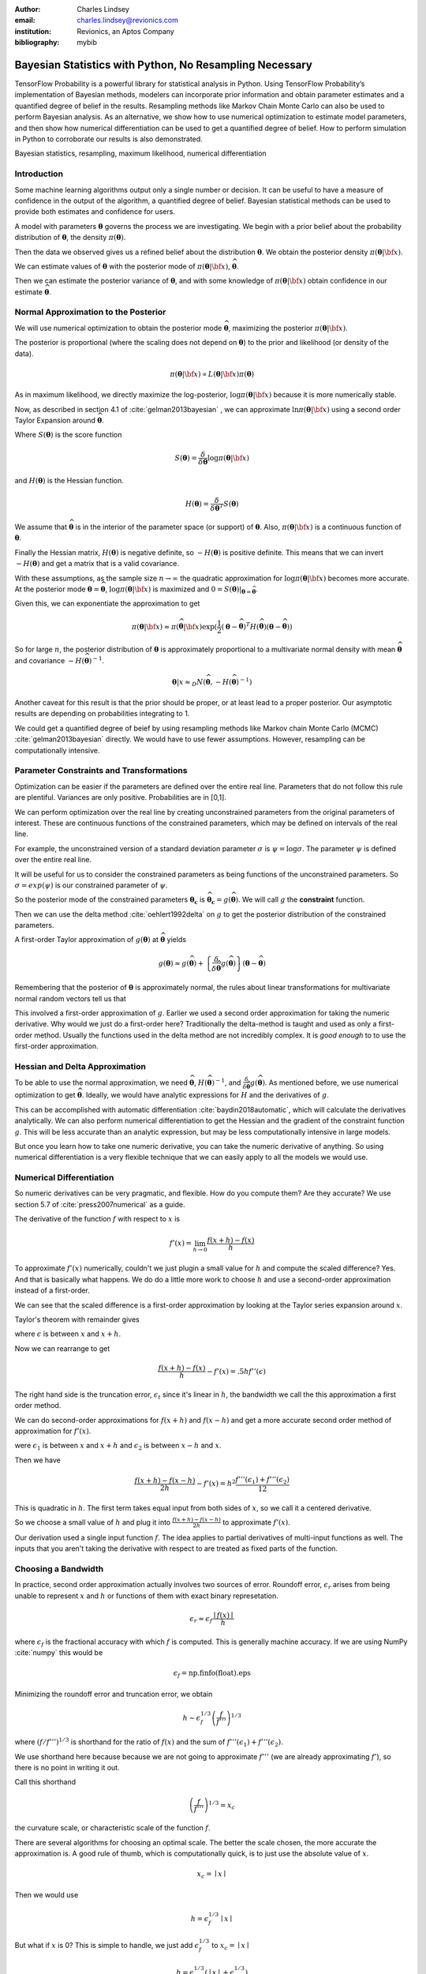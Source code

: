 :author: Charles Lindsey
:email: charles.lindsey@revionics.com
:institution: Revionics, an Aptos Company
:bibliography: mybib

--------------------------------------------------------
Bayesian Statistics with Python, No Resampling Necessary
--------------------------------------------------------

.. class:: abstract

TensorFlow Probability is a powerful library for statistical analysis in Python. Using TensorFlow Probability’s implementation of Bayesian methods, modelers can incorporate prior information and obtain parameter estimates and a quantified degree of belief in the results. Resampling methods like Markov Chain Monte Carlo can also be used to perform Bayesian analysis. As an alternative, we show how to use numerical optimization to estimate model parameters, and then show how numerical differentiation can be used to get a quantified degree of belief. How to perform simulation in Python to corroborate our results is also demonstrated.

.. class:: keywords

   Bayesian statistics, resampling, maximum likelihood, numerical differentiation 

Introduction
------------

Some machine learning algorithms output only a single number or decision.  It can be useful to have a measure of confidence in the output of the algorithm, a quantified degree of belief.  Bayesian statistical methods can be used to provide both estimates and confidence for users.

A model with parameters :math:`\boldsymbol{\theta}` governs the process we are investigating.  We begin with a prior belief about the probability distribution of :math:`\boldsymbol{\theta}`, the density :math:`\pi(\boldsymbol{\theta})`.

Then the data we observed gives us a refined belief about the distribution :math:`\boldsymbol{\theta}`. We obtain the posterior density :math:`\displaystyle \pi(\boldsymbol{\theta}\vert {\bf x})`.

We can estimate values of :math:`\boldsymbol{\theta}` with the posterior mode of :math:`\displaystyle \pi(\boldsymbol{\theta}\vert {\bf x})`, :math:`\widehat{\boldsymbol \theta}`.

Then we can estimate the posterior variance of :math:`\boldsymbol{\theta}`, and with some knowledge of :math:`\displaystyle \pi(\boldsymbol{\theta}\vert {\bf x})` obtain confidence in our estimate :math:`\widehat{\boldsymbol \theta}`.


Normal Approximation to the Posterior
-------------------------------------

We will use numerical optimization to obtain the posterior mode :math:`\widehat{\boldsymbol \theta}`, maximizing the posterior :math:`\displaystyle \pi(\boldsymbol{\theta}\vert {\bf x})`.

The posterior is proportional (where the scaling does not depend on :math:`\boldsymbol{\theta}`) to the prior and likelihood (or density of the data).

.. math::

   \pi(\boldsymbol{\theta}\vert {\bf x}) \propto L(\boldsymbol{\theta}\vert {\bf x}) \pi(\boldsymbol{\theta})

As in maximum likelihood, we directly maximize the log-posterior, :math:`\log \pi(\boldsymbol{\theta}\vert {\bf x})` because it is more numerically stable.

Now, as described in section 4.1 of :cite:`gelman2013bayesian` , we can approximate :math:`\ln \pi(\boldsymbol{\theta}\vert {\bf x})` using a second order Taylor Expansion around :math:`\widehat{\boldsymbol \theta}`.

.. math::
   :type: eqnarray

   \log \pi(\boldsymbol{\theta}\vert {\bf x}) &\approx& \log \pi(\widehat{\boldsymbol \theta}\vert{\bf x}) + (\boldsymbol{\theta} - \widehat{\boldsymbol \theta} )^TS({\boldsymbol \theta})\vert_{{\boldsymbol \theta}={\widehat{\boldsymbol \theta}}} \\
        & &  + \frac{1}{2}(\boldsymbol{\theta} - \widehat{\boldsymbol \theta} )^T H(\widehat{\boldsymbol \theta}) (\boldsymbol{\theta} - \widehat{\boldsymbol \theta} )

Where :math:`S(\boldsymbol{\theta})` is the score function

.. math::

   S(\boldsymbol{\theta}) = \frac{\delta}{\delta \boldsymbol{\theta}} \log \pi(\boldsymbol{\theta}\vert {\bf x})

and :math:`H(\boldsymbol{\theta})` is the Hessian function.

.. math::

   H(\boldsymbol{\theta}) = \frac{\delta}{\delta \boldsymbol{\theta}^T} S(\boldsymbol{\theta})

We assume that :math:`\widehat{\boldsymbol \theta}` is in the interior of the parameter space (or support) of :math:`\boldsymbol{\theta}`.  Also, :math:`\pi(\boldsymbol{\theta}\vert {\bf x})` is a continuous function of :math:`\boldsymbol{\theta}`.

Finally the Hessian matrix, :math:`H(\boldsymbol{\theta})` is negative definite, so :math:`-H(\boldsymbol{\theta})` is positive definite. This means that we can invert :math:`-H(\boldsymbol{\theta})` and get a matrix that is a valid covariance.

With these assumptions, as the sample size :math:`n\to\infty` the quadratic approximation for :math:`\log \pi(\boldsymbol{\theta}\vert {\bf x})` becomes more accurate. At the posterior mode :math:`{\boldsymbol \theta}={\widehat{\boldsymbol \theta}}`, :math:`\log \pi(\boldsymbol{\theta}\vert {\bf x})` is maximized and :math:`0=S({\boldsymbol \theta})\vert_{{\boldsymbol \theta}={\widehat{\boldsymbol \theta}}}`.

Given this, we can exponentiate the approximation to get

.. math::

   \pi(\boldsymbol{\theta}\vert {\bf x}) \approx \pi(\widehat{\boldsymbol \theta}\vert{\bf x}) \exp(\frac{1}{2} (\boldsymbol{\theta} - \widehat{\boldsymbol \theta} )^T H(\widehat{\boldsymbol \theta}) (\boldsymbol{\theta} - \widehat{\boldsymbol \theta} ))

So for large :math:`n`, the posterior distribution of :math:`{\boldsymbol \theta}` is approximately proportional to a multivariate normal density with mean :math:`\widehat{\boldsymbol{\theta}}` and covariance :math:`-H(\widehat{\boldsymbol{\theta}})^{-1}`.

.. math::

   {\boldsymbol \theta} \vert x \approx_D N(\widehat{\boldsymbol{\theta}}, -H(\widehat{\boldsymbol{\theta}})^{-1})

Another caveat for this result is that the prior should be proper, or at least lead to a proper posterior.  Our asymptotic results are depending on probabilities integrating to 1.

We could get a quantified degree of beief by using resampling methods like Markov chain Monte Carlo (MCMC) :cite:`gelman2013bayesian` directly.  We would have to use fewer assumptions. However, resampling can be computationally intensive.

Parameter Constraints and Transformations
-----------------------------------------

Optimization can be easier if the parameters are defined over the entire real line.  Parameters that do not follow this rule are plentiful. Variances are only positive. Probabilities are in [0,1].

We can perform optimization over the real line by creating unconstrained parameters from the original parameters of interest.  These are continuous functions of the constrained parameters, which may be defined on intervals of the real line.

For example, the unconstrained version of a standard deviation parameter :math:`\sigma` is :math:`\psi= \log \sigma`. The parameter :math:`\psi` is defined over the entire real line.

It will be useful for us to consider the constrained parameters as being functions of the unconstrained parameters.  So :math:`\sigma=exp(\psi)` is our constrained parameter of :math:`\psi`.

So the posterior mode of the constrained parameters :math:`{\boldsymbol{\theta_c}}` is :math:`\widehat{\boldsymbol \theta}_{\boldsymbol c} = g(\widehat{\boldsymbol \theta})`.  We will call :math:`g` the **constraint** function.

Then we can use the delta method :cite:`oehlert1992delta` on :math:`g` to get the posterior distribution of the constrained parameters.

A first-order Taylor approximation of :math:`g({\boldsymbol \theta})` at :math:`\widehat{\boldsymbol \theta}` yields

.. math::

   g({\boldsymbol \theta}) \approx g(\widehat{\boldsymbol \theta}) + \left\{\frac{\delta}{\delta \widehat{\boldsymbol{\theta}}} g(\widehat{\boldsymbol{\theta}})\right\} ({\boldsymbol \theta} - \widehat{\boldsymbol{\theta}})

Remembering that the posterior of :math:`\boldsymbol \theta` is approximately normal, the rules about linear transformations for multivariate normal random vectors tell us that

.. math::
   :type: eqnarray
   
      & & {\boldsymbol{\theta_c}}\vert x = g({\boldsymbol \theta}) \vert x \approx_D  \\
      & &  N \left\lbrack g(\widehat{\boldsymbol{\theta}}), \left\{\frac{\delta}{\delta \widehat{\boldsymbol{\theta}}} g(\widehat{\boldsymbol{\theta}})\right\}^T \left\{-H(\widehat{\boldsymbol{\theta}})^{-1}\right\} \left\{\frac{\delta}{\delta \widehat{\boldsymbol{\theta}}} g(\widehat{\boldsymbol{\theta}})\right\}\right\rbrack

This involved a first-order approximation of :math:`g`.  Earlier we used a second order approximation for taking the numeric derivative. Why would we just do a first-order here?  Traditionally the delta-method is taught and used as only a first-order method.  Usually the functions used in the delta method are not incredibly complex. It is *good enough* to to use the first-order approximation.

Hessian and Delta Approximation
-------------------------------

To be able to use the normal approximation, we need :math:`\widehat{\boldsymbol{\theta}}`, :math:`H(\widehat{\boldsymbol{\theta}})^{-1}`, and :math:`\frac{\delta}{\delta \widehat{\boldsymbol{\theta}}} g(\widehat{\boldsymbol{\theta}})`.  As mentioned before, we use numerical optimization to get :math:`\widehat{\boldsymbol{\theta}}`. Ideally, we would have analytic expressions for :math:`H` and the derivatives of :math:`g`.

This can be accomplished with automatic differentiation :cite:`baydin2018automatic`, which will calculate the derivatives analytically. We can also perform numerical differentiation to get the Hessian and the gradient of the constraint function :math:`g`. This will be less accurate than an analytic expression, but may be less computationally intensive in large models.

But once you learn how to take one numeric derivative, you can take the numeric derivative of anything. So using numerical differentiation is a very flexible technique that we can easily apply to all the models we would use.

Numerical Differentiation
-------------------------

So numeric derivatives can be very pragmatic, and flexible.  How do you compute them? Are they accurate? We use section 5.7 of :cite:`press2007numerical` as a guide.

The derivative of the function :math:`f` with respect to :math:`x` is

.. math::

    f'(x) = \lim_{h\to0}\frac{f(x+h)-f(x)}{h}

To approximate :math:`f'(x)` numerically, couldn't we just plugin a small value for :math:`h` and compute the scaled difference?   Yes. And that is basically what happens.  We do do a little more work to choose :math:`h` and use a second-order approximation instead of a first-order.

We can see that the scaled difference is a first-order approximation by looking at the Taylor series expansion around :math:`x`.
   
Taylor's theorem with remainder gives

.. math::
   :type: eqnarray

   f(x+h) &=& f(x) + ((x+h)-x)f'(x) + .5((x+h)-x)^2 f''(\epsilon) \\
    &=& f(x) + -h f'(x) + .5 h^2 f''(\epsilon) \\


where :math:`\epsilon` is between :math:`x` and :math:`x+h`.

Now we can rearrange to get

.. math::

    \frac{f(x+h)-f(x)}{h} - f'(x) = .5 h f''(\epsilon)
    
The right hand side is the truncation error, :math:`\epsilon_t` since it's linear in :math:`h`, the bandwidth we call the this approximation a first order method.

We can do second-order approximations for :math:`f(x+h)` and :math:`f(x-h)` and get a more accurate second order method of approximation for :math:`f'(x)`.

.. math::
   :type: eqnarray

    f(x+h) &=& f(x) + ((x+h)-x)f'(x) \\
            & & + \frac{((x+h)-x)^2 f''(x)}{2!} + \frac{((x+h)-x)^3f'''(\epsilon_1)}{3!} \\
    f(x-h) &=& f(x) + ((x-h)-x)f'(x)  \\
            & & + \frac{((x-h)-x)^2 f''(x)}{2!} + \frac{((x-h)-x)^3f'''(\epsilon_2)}{3!}

were :math:`\epsilon_1` is between :math:`x` and :math:`x+h` and   :math:`\epsilon_2` is between :math:`x-h` and :math:`x`.

Then we have

.. math::

    \frac{f(x+h) - f(x-h)}{2h} - f'(x) = h^2 \frac{f'''(\epsilon_1)+ f'''(\epsilon_2)}{12}

This is quadratic in :math:`h`.  The first term takes equal input from both sides of :math:`x`, so we call it a centered derivative.

So we choose a small value of :math:`h` and plug it into :math:`\frac{f(x+h) - f(x-h)}{2h}` to approximate :math:`f'(x)`.

Our derivation used a single input function :math:`f`. The idea applies to partial derivatives of multi-input functions as well. The inputs that you aren't taking the derivative with respect to are treated as fixed parts of the function.

Choosing a Bandwidth
--------------------

In practice, second order approximation actually involves two sources of error.  Roundoff error, :math:`\epsilon_r` arises from being unable to represent :math:`x` and :math:`h` or functions of them with exact binary represetation.

.. math::

   \epsilon_r \approx \epsilon_f\frac{\mid{f(x)}\mid}{h}

where :math:`\epsilon_f` is the fractional accuracy with which :math:`f` is computed. This is generally machine accuracy.  If we are using NumPy :cite:`numpy` this would be

.. math::
    
    \epsilon_f = \mbox{np.finfo(float).eps}
   
Minimizing the roundoff error and truncation error, we obtain
   
.. math::

   h \sim \epsilon_f^{1/3} \left(\frac{f}{f'''}\right)^{1/3}

where :math:`\left(f / f'''\right)^{1/3}` is shorthand for the ratio of :math:`f(x)` and the sum of :math:`f'''(\epsilon_1)+ f'''(\epsilon_2)`.

We use shorthand here because because we are not going to approximate :math:`f'''` (we are already approximating :math:`f'`), so there is no point in writing it out.

Call this shorthand

.. math::
    \left(\frac{f}{f'''}\right)^{1/3}=x_c

the curvature scale, or characteristic scale of the function :math:`f`.

There are several algorithms for choosing an optimal scale.  The better the scale chosen, the more accurate the approximation is.  A good rule of thumb, which is computationally quick, is to just use the absolute value of :math:`x`.

.. math::
   x_c = \mid{x}\mid

Then we would use

.. math::
    h = \epsilon_f^{1/3} \mid{x}\mid

But what if :math:`x` is 0?  This is simple to handle, we just add :math:`\epsilon_f^{1/3}` to :math:`x_c = \mid x \mid`

.. math::
   h = \epsilon_f^{1/3} ( \mid{x}\mid + \epsilon_f^{1/3})

Now, Press et al. also suggest performing a final sequence of assignment operations that ensures :math:`x` and :math:`x+h` differ by an exactly representable number. You assign :math:`x+h` to a temporary variable :math:`temp`. Then :math:`h` is assigned the value of :math:`temp-h`.

In Python, the code would look like

.. code-block:: python

    temp = x + h
    h = temp - x


Estimating Confidence Intervals after Optimization
--------------------------------------------------


With the posterior mode, variance, and normal approximation to the posterior. It is simple to create confidence (credible) intervals for the parameters.

Let's talk a little bit about what these intervals are.  For the parameter :math:`\gamma` we want a :math:`(1-\alpha)` interval :math:`(u,l)` (defined on the observed data generated by a realization of :math:`\gamma`) to be defined such that

.. math::

   \mbox{Pr}(\gamma \in (u,l)) = 1-\alpha

The frequentist confidence interval does not meet this criteria.   :math:`\gamma` is just one fixed value, so it is either in the interval, or it isn't!  The probability is 0 or 1.  A credible interval (Bayesian confidence interval) can meet this criteria.

Suppose that we are able to use the normal approximation for :math:`\gamma \vert \bf{x}`

.. math::
    \gamma\vert{\bf{x}} \approx_D N(\hat\gamma,\hat\sigma_\gamma^2)


Then we have

.. math::
    :type: eqnarray
    
    1-\alpha &=& \mbox{Pr}(l \leq \gamma \leq u \vert{\bf{x}} ) \\
             &=& \mbox{Pr}(l - \hat{\gamma} \leq  \gamma - \hat{\gamma} \leq u - \hat{\gamma}\vert{\bf{x}} ) \\
             &=& \mbox{Pr}\left(\frac{l - \hat{\gamma}}{{\hat\sigma_\gamma}} \leq  \frac{\gamma - \hat{\gamma}}{{\hat\sigma_\gamma}} \leq \frac{u - \hat{\gamma}}{{\hat\sigma_\gamma}}\vert{\bf{x}} \right)
    
Now, :math:`(\gamma - \hat{\gamma}) / \hat\sigma_\gamma^2` is :math:`N(0,1)`, standard normal. So we can use the standard normal quantiles in solving for :math:`l` and :math:`u`.

The upper :math:`\alpha/ 2` quantile of the standard normal distribution, :math:`z_{\alpha/ 2}` satisfies

.. math::
    \mbox{Pr}(Z \geq z_{\alpha/ 2}) = \alpha / 2

for standard normal :math:`Z`.

Noting that the standard normal is symmetric, if we can find :math:`l` and :math:`u` to satisfy

.. math::
   :type: eqnarray
   
   \frac{l - \hat{\gamma}}{\hat\sigma_\gamma} &=& - z_{\alpha/ 2} \\
    \frac{u - \hat{\gamma}}{\hat\sigma_\gamma} &=& z_{\alpha/ 2}

then we have a valid Bayesian confidence interval.

Simple calculation shows that the solutions are

.. math::
    :type: eqnarray
    
    l &=& -z_{\alpha/2}\hat\sigma_\gamma + \hat{\gamma} \\
    u &=& z_{\alpha/2}\hat\sigma_\gamma + \hat{\gamma}

The :math:`z_{\alpha/ 2}` quantile can be easily generated using **scipy.stats** from SciPy :cite:`scipy`.  We can also adjust the intervals for inference on many parameters by using Bonferroni correction :cite:`bonferroni1936teoria`.

Now we know how to estimate the posterior mode. We also know how to estimate the posterior variance after computing the posterior mode. And we have seen how confidence intervals are made based on this posterior variance, mode, and the normal approximation to the posterior.  Let's discuss some tools that will enable us to perform these operations.

TensorFlow Probability
----------------------

Now we will introduce TensorFlow Probability, a Python library that we can use to perform the methods we have been discussing.  TensorFlow Probability is library built using TensorFlow, a leading software library for machine learning and artificial intelligence :cite:`tensorflow2015-whitepaper`.

TensorFlow Probability is a probabilistic programming language.  This lets us build powerful models in a modular way and estimate them automatically.  At the heart of TensorFlow Probability is the **Distribution** class.  In theory, a probability distribution is the set of rules that govern the likelihood of how a random variable (vector, or even general tensor) takes its values.

In TensorFlow Probability, distribution rules for scalars and vectors are parametrized, and these are expanded for higher dimensions as independent samples.  A distribution object corresponds to a random variable or vector.  The parts of a Bayesian model can be represented using different distribution objects for the parameters and observed data.

Example Distribution
--------------------
As an example, let's examine a linear regression with a :math:`\chi^2` prior for the intercept a and a normal prior for the slope :math:`\beta`. Our observed outcome variable is :math:`y` with a normal distribution and the predictor is :math:`x`.

.. math::
    y_i \sim \mbox{Normal}(x_i\beta + \alpha, 1)

We can store the distribution objects in a dictionary for clear organization. The prior distribution of :math:`\beta` is Normal with mean 1 and variance 1, :math:`N(1,1)`. We use the **Normal** distribution subclass to encode its information in our dictionary.

.. code-block:: python

    tfd = tfp.distributions
    dist_dict = {}
    dist_dict['beta'] = tfd.Normal(1,1)

The :math:`\beta` parameter can range over the real line, but the intercept, :math:`\alpha` should be nonnegative. The **Chi2** distribution sublcass has support on only the nonegative reals.  However, if we are performing optimization on the :math:`\alpha` parameter, we may take a step where it became negative. We can avoid any complications like this if we use a **TransformedDistribution**. Transformed distributions can be used together with a **Bijector** object that represents the transforming function.

For :math:`\alpha`, we will model an unconstrained parameter, :math:`\alpha^u = \log \alpha`. The natural logarithm can take values over the real line.

.. code:: python
    
    tfb = tfp.bijectors
    dist_dict['unconstrained_alpha'] = \
    tfd.TransformedDistribution(tfd.Chi2(4),tfb.Log())
    
We can use the **sample** method on the distribution objects we created to see random realizations. Before we do that we should setthe seed, so that we can replicate our work.

.. code:: python
    
    tf.random.set_seed(132)
    sample_ex=dist_dict['unconstrained_alpha'].sample(10)
    sample_ex
    
.. container:: output execute_result

      ::

         <tf.Tensor: shape=(10,), dtype=float32, numpy=
         array([ 2.050956  , 0.56120026,  1.8559402,
                -0.05669071, ... ], dtype=float32)>

We see that the results are stored in a **tf.Tensor** object.  This has an easy interface with NumPy, as you can see by the **numpy** component. We see that the unconstrained :math:`\alpha`, :math:`\alpha^u` takes positive and negative values.

We can evaluate the density, or it's natural logarithm using class methods as well. Here is the log density for the sample we just drew.

.. code:: python

    dist_dict['unconstrained_alpha'].log_prob(sample_ex)

.. container:: output execute_result

    ::

         <tf.Tensor: shape=(10,), dtype=float32, numpy=
         array([-1.1720479 , -1.1402813 , -0.8732692 ,
                -1.9721189 , ...], dtype=float32)>

Now we can get :math:`\alpha` from :math:`\alpha^u` by using a callable and the **Deterministic** distribution.

.. code-block:: python

    dist_dict['alpha'] = \
        lambda unconstrained_alpha: \
            tfd.Deterministic(\
                loc= tfb.Log().inverse( \
                    unconstrained_alpha))
      
Now we've added all of the parameters to **dist_dict**.  We just need to handle the observed variables :math:`y` and :math:`x`.  In this example :math:`x` is **exogenous**, which means it can be treated as fixed and nonrandom in estimating :math:`\alpha` and :math:`\beta` in the model for :math:`y`. :math:`y` is **endogenous**, which means it is a response variable in the model, the outcome we are trying to estimate.

We will define :math:`x` separately from our dictionary of distributions. For the example we have to generate values of :math:`x`, but once this is done we will treat it as fixed and exogenous

The observed variable :math:`x` will have a standard normal distribution. We will start by giving it a sample size of 100.

.. code-block:: python

      n = 100
      x_dist = tfd.Normal(tf.zeros(n),1)
      x = x_dist.sample()

The distribution of :math:`y`, which would give us the likelihood, can be formulated using a callable function of the parameters and the fixed value of :math:`x` we just obtained.

.. code-block:: python

    dist_dict['y'] = \
        lambda alpha, beta: \
            tfd.Normal(loc = alpha + beta*x,scale=1)

With a dictionary of distributions and callables indicating their dependencies, we can work with the joint density. This will correspond to the posterior distribution of the model, augmenting the priors with the likelihood.

The **JointDistributionNamed** class takes a dictionary as input and behaves similarly to a regular univariate distribution object.  We can take samples, which are returned as dictionaries keyed by the parameter and observed variable names.  We can also compute log probabilities, which gives us the posterior density.

.. code-block:: python

    posterior = tfd.JointDistributionNamed(dist_dict)

Now we have a feel for how TensorFlow Probability can be used to store a Bayesian model.  We have what we need to start performing optimization and variance estimation.

Maximum A Posteriori (MAP) with SciPy
-------------------------------------
   
We can use SciPy's implementation of the Limited memory Broyden–Fletcher–Goldfarb–Shanno (L-BFGS) :cite:`Flet87` algorithm to estimate the posterior mode. This is a Quasi-Newton optimization method that does not need to store the entire Hessian matrix during the algorithm, so it can be very fast. If the Hessian was fully stored we could just use it directly in variance estimation, but it would be slower.  We do to take advantage of automatic differentiation to calculate the score function, the first derivative of the posterior.  TensorFlow Probability provides this through the **value_and_gradient** function of its **math** library.

We will use **minimize** from the **optimize** SciPy library, which operates on a loss function that takes a vector of parameters as input.  We will optimize on **unconstrained_alpha** and **beta**, the unconstrained space parameters of the model.  In the joint distribution representation, they are separate tensors.  But in optimization, we will need to evaluate a single tensor.

We will use the first utility function from the **bayes_mapvar** library, which will be available with this paper, to accomplish this.  The **par_vec_from_dict** function unpacks the tensors in a dictionary into a vector.

Within our loss function, we must move the vector of input parameters back to a dictionary of tensors to be evaluated by TensorFlow probability.  The **par_dict_from_vec** function moves the unconstrained parameters back into a dictionary, and the constrained parameters are generated by the **get_constrained** function.  Then the posterior density is evaluated by augmenting this dictionary of constrained parameters with the observed endogenoous variables. The get_constrained function is also used to get the final posterior model estimates from the SciPy optimization.

Variance Estimation with SciPy
------------------------------

Once the posterior mode is estimated we can estimate the variance.  The first step
is calculating the bandwidths.  The **get_bandwidths** function handles this.

.. code-block:: python

    def get_bandwidths(unconstrained_par_vec):
        abspars = abs(unconstrained_par_vec)
        epsdouble = np.finfo(float).eps
        epsdouble = epsdouble**(1 / 3)
        scale = epsdouble * (abspars + epsdouble)
        scaleparmstable = scale + abspars
        return scaleparmstable - abspars

With the bandwidths calculated, we step through the parameters and create the Hessian and Delta matrices that we need for variance estimation.  The **get_hessian_delta_variance** function use numeric differentation to calculate the Hessian, based on numeric derivaties of the automatic derivatives computed by TensorFlow probability for the score function.  The Delta matrix is calculated using numeric differentation of the constrained parameter functions.

Simulation
----------

We evaluated our methodology with a simulation based on the :math:`\alpha` and :math:`\beta` parameter setting discussed earlier.  This was an investigation into how well we estimated the posterior mode, variance, and distribution using the methods of TensorFlow Probability, SciPy, and bayes_mapvar.

To evaluate the posterior distributions of the parameters we used the MCMC capabilities of TensorFlow Probability.  Particulary the the No-U-Turn Sampler :cite:`hoffman2011nouturn`.  We were careful to thin the sample based on effective sample size so that autocorrelation would not be a problem.  This was accomplished using TensorFlow Probability's  **effective_sample_size** function from its **mcmc** library.

We drew :math:`n_{pre} = 1000` observations from the unconstrained prior parameter distribution for :math:`\alpha_i` and :math:`\beta_i`.  For each of these prior draws, we drew a posterior sample of :math:`{\bf y}_i` and :math:`{\bf x}_i`. :math:`{\bf y}_i` and :math:`{\bf x}_i` were :math:`n_{post} = 600` samples based on each `\alpha_i` and :math:`\beta_i`. The posterior mode and variance were estimated, and :math:`n_{MCMC}=500` posterior draws from MCMC were made.  The mean was used in the MCMC draws since it sould coincide with the mode if our assumptions are correct.
    
To check the distributional results, we used the  Anderson-Darling test :cite:`STEP1974`.  This is given by **anderson** in **scipy.stats**.  We stored a record of whether the test rejects normality at the .05 significance level for each of the :math:`n_{pre}` draws.  This test actually checks the mean and variance assumptions as well, since it compares to a standard normal and we are standardizing based on the MAP and **get_hessian_delta_variance** estimates.

.. table:: Simulation Results, :math:`n_{pre} = 1000`, :math:`n_{post} = 600`, :math:`n_{MCMC}=500`. :label:`mtable`

   +------------------------------+-------+-------+
   | Statistic                    | Mean  | S.D.  |
   +==============================+=======+=======+
   | :math:`\alpha_{MAP}` mean    | 4.141 | 2.475 |
   +------------------------------+-------+-------+
   | :math:`\alpha_{MCMC}` mean   | 3.989 | 2.765 |
   +------------------------------+-------+-------+
   | :math:`\alpha_{MAP}` S.E.    | 0.037 | 0.004 |
   +------------------------------+-------+-------+
   | :math:`\alpha_{MCMC}`  S.E.  | 0.041 | 0.001 |
   +------------------------------+-------+-------+
   | :math:`\alpha` A.D. Reject   | 0.042 | 0.201 |
   +------------------------------+-------+-------+
   | :math:`\beta_{MAP}` mode     | 1.013 | 0.504 |
   +------------------------------+-------+-------+
   | :math:`\beta_{MCMC}` mean    | 1.022 | 1.003 |
   +------------------------------+-------+-------+
   | :math:`\beta_{MAP}` S.E.     | 0.029 | 0.001 |
   +------------------------------+-------+-------+
   | :math:`\beta_{MCMC}` S.E.    | 0.041 | 0.002 |
   +------------------------------+-------+-------+
   | :math:`\beta` A.D. Reject    | 0.045 | 0.207 |
   +------------------------------+-------+-------+


The results of the simulation are shown in :ref:`mtable`.We use Standard Error (S.E.) to refer to the 1000 estimates of posterior standard deviations from **get_hessian_delta_variance** and the MCMC sample standard deviations.  The Standard Deviation (S.D.) column represents the statistics calculated over the 1000 estimates.  The standard errors are not far from each other, and neither are the modes and means.  The rejection rates for the Anderson Darling test are not far from .05 either.

We can perform a hypothesis test of whether the rejection rate is .05 by checking whether .05 is in the confidence interval for the proportion. We will use the **proportion_confint** function from **statsmodels** :cite:`seabold2010statsmodels`.  In :ref:`mtable2`, we see that .05 is comfortably within intervals for both parameters.  Our simulation successfully corroborated our assumptions about the model and the consistency of our method for estimating the posterior mode, variance, and distribution.
 
 .. table:: A.D. Confidence Intervals, :math:`n_{pre} = 1000`, :math:`n_{post} = 600`, :math:`n_{MCMC}=500`. :label:`mtable2`
    
    +---------------------------+-------+-------+
    | Statistics                | Lower | Upper |
    +===========================+=======+=======+
    | :math:`\alpha` AD Reject  | 0.030 | 0.056 |
    +---------------------------+-------+-------+
    | :math:`\beta` A.D. Reject | 0.033 | 0.060 |
    +---------------------------+-------+-------+

Conclusion
----------

We have explored how Bayesian analysis can be performed without resampling and still obtain
full inference.  With adequate amounts of the data, the posterior mode can be estimated with numeric optimization and the posterior variance can be estimated with numeric or automatic differentation.  The asymptotic normality of the posterior distribution enables simple calculation of posterior probabilities and confidence (credible) intervals as well.

Bayesian methods let us use data from past experience, subject matter expertise, and different levels of certainty to solve data sparsity problems and provide a probabilistic basis for inference.  Retail Price Optimization benefits from historical data and different granularities of information.  Other fields may also take advantage of access to large amounts of data and be able to use these approximation techniques.  These techniques and the tools implementing them can be used by practicioners to make their analysis more efficient and less intimidating.
